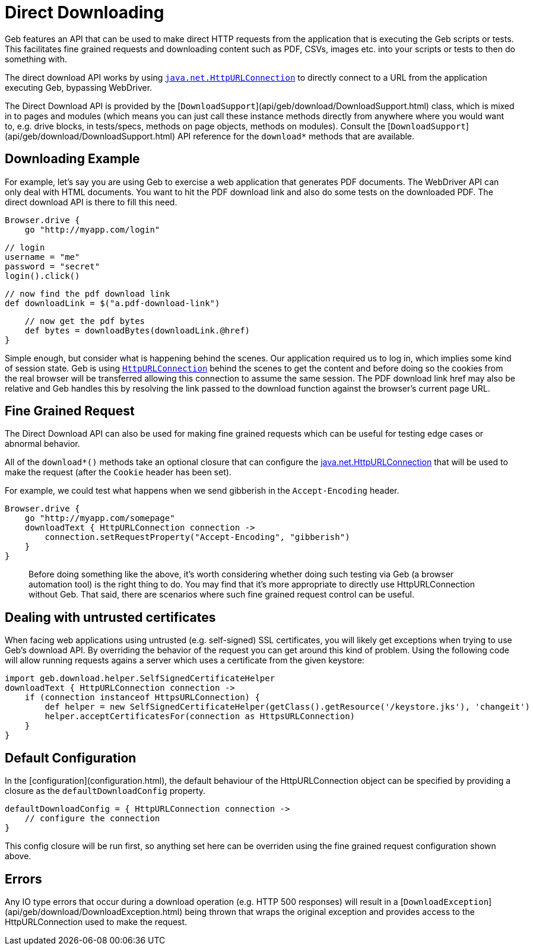 # Direct Downloading

Geb features an API that can be used to make direct HTTP requests from the application that is executing the Geb scripts or tests. This facilitates fine grained requests and downloading content such as PDF, CSVs, images etc. into your scripts or tests to then do something with. 

The direct download API works by using http://download.oracle.com/javase/6/docs/api/java/net/HttpURLConnection.html[`java.net.HttpURLConnection`] to directly connect to a URL from the application executing Geb, bypassing WebDriver.

The Direct Download API is provided by the [`DownloadSupport`](api/geb/download/DownloadSupport.html) class, which is mixed in to pages and modules (which means you can just call these instance methods directly from anywhere where you would want to, e.g. drive blocks, in tests/specs, methods on page objects, methods on modules). Consult the [`DownloadSupport`](api/geb/download/DownloadSupport.html) API reference for the `download*` methods that are available.
 
## Downloading Example

For example, let's say you are using Geb to exercise a web application that generates PDF documents. The WebDriver API can only deal with HTML documents. You want to hit the PDF download link and also do some tests on the downloaded PDF. The direct download API is there to fill this need.

    Browser.drive {
        go "http://myapp.com/login"
        
        // login
        username = "me"
        password = "secret"
        login().click()
        
        // now find the pdf download link
        def downloadLink = $("a.pdf-download-link")
        
        // now get the pdf bytes
        def bytes = downloadBytes(downloadLink.@href)
    }

Simple enough, but consider what is happening behind the scenes. Our application required us to log in, which implies some kind of session state. Geb is using http://download.oracle.com/javase/6/docs/api/java/net/HttpURLConnection.html[`HttpURLConnection`] behind the scenes to get the content and before doing so the cookies from the real browser will be transferred allowing this connection to assume the same session. The PDF download link href may also be relative and Geb handles this by resolving the link passed to the download function against the browser's current page URL.

## Fine Grained Request

The Direct Download API can also be used for making fine grained requests which can be useful for testing edge cases or abnormal behavior.

All of the `download*()` methods take an optional closure that can configure the http://download.oracle.com/javase/6/docs/api/java/net/HttpURLConnection.html[java.net.HttpURLConnection] that will be used to make the request (after the `Cookie` header has been set).

For example, we could test what happens when we send gibberish in the `Accept-Encoding` header. 

    Browser.drive {
        go "http://myapp.com/somepage"
        downloadText { HttpURLConnection connection ->
            connection.setRequestProperty("Accept-Encoding", "gibberish")
        }
    }

> Before doing something like the above, it's worth considering whether doing such testing via Geb (a browser automation tool) is the right thing to do. You may find that it's more appropriate to directly use HttpURLConnection without Geb. That said, there are scenarios where such fine grained request control can be useful.

## Dealing with untrusted certificates
When facing web applications using untrusted (e.g. self-signed) SSL certificates, you will likely get exceptions when trying to use Geb's download API. By overriding the behavior of the request you can get around this kind of problem. Using the following code will allow running requests agains a server which uses a certificate from the given keystore:

    import geb.download.helper.SelfSignedCertificateHelper
    downloadText { HttpURLConnection connection ->
        if (connection instanceof HttpsURLConnection) {
            def helper = new SelfSignedCertificateHelper(getClass().getResource('/keystore.jks'), 'changeit')
            helper.acceptCertificatesFor(connection as HttpsURLConnection)
        }
    }


## Default Configuration

In the [configuration](configuration.html), the default behaviour of the HttpURLConnection object can be specified by providing a closure as the `defaultDownloadConfig` property.

    defaultDownloadConfig = { HttpURLConnection connection ->
        // configure the connection
    }

This config closure will be run first, so anything set here can be overriden using the fine grained request configuration shown above.

## Errors

Any IO type errors that occur during a download operation (e.g. HTTP 500 responses) will result in a [`DownloadException`](api/geb/download/DownloadException.html) being thrown that wraps the original exception and provides access to the HttpURLConnection used to make the request.